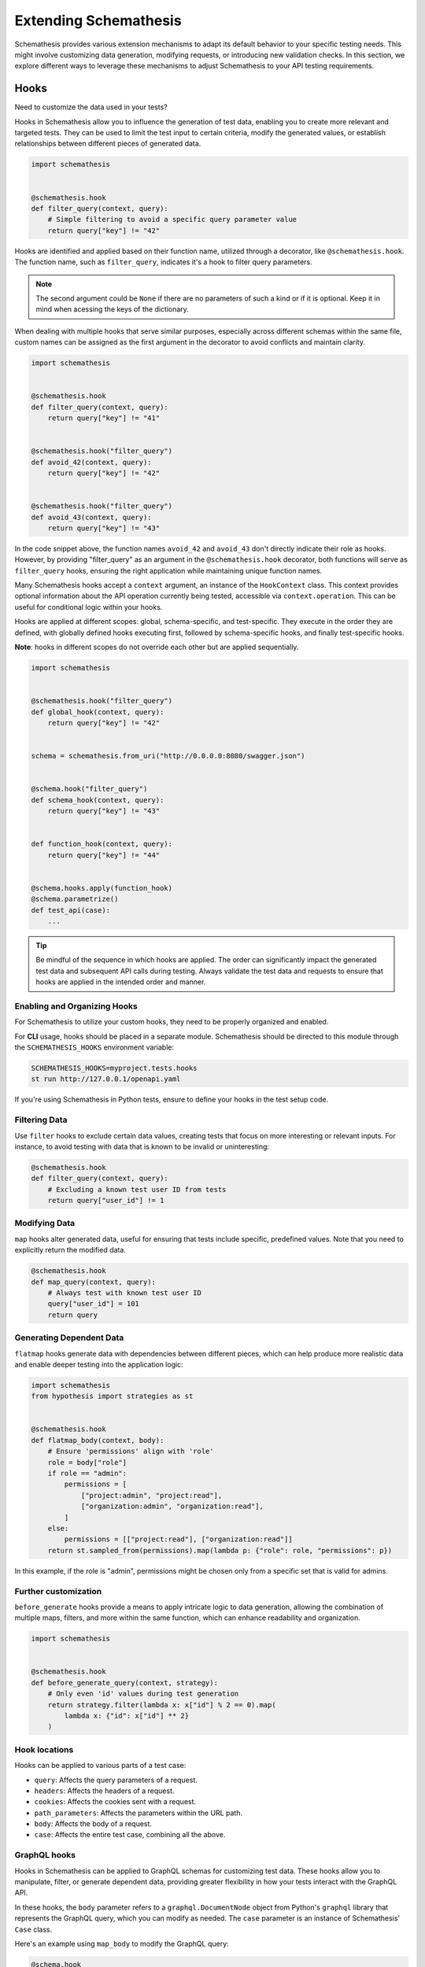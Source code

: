 Extending Schemathesis
======================

Schemathesis provides various extension mechanisms to adapt its default behavior to your specific testing needs. 
This might involve customizing data generation, modifying requests, or introducing new validation checks. 
In this section, we explore different ways to leverage these mechanisms to adjust Schemathesis to your API testing requirements.

Hooks
-----

Need to customize the data used in your tests?

Hooks in Schemathesis allow you to influence the generation of test data, enabling you to create more relevant and targeted tests. 
They can be used to limit the test input to certain criteria, modify the generated values, or establish relationships between different pieces of generated data.

.. code:: python

    import schemathesis


    @schemathesis.hook
    def filter_query(context, query):
        # Simple filtering to avoid a specific query parameter value
        return query["key"] != "42"

Hooks are identified and applied based on their function name, utilized through a decorator, like ``@schemathesis.hook``. 
The function name, such as ``filter_query``, indicates it's a hook to filter query parameters.

.. note::

    The second argument could be ``None`` if there are no parameters of such a kind or if it is optional.
    Keep it in mind when acessing the keys of the dictionary.

When dealing with multiple hooks that serve similar purposes, especially across different schemas within the same file, custom names can be assigned as the first argument in the decorator to avoid conflicts and maintain clarity.

.. code:: python

    import schemathesis


    @schemathesis.hook
    def filter_query(context, query):
        return query["key"] != "41"


    @schemathesis.hook("filter_query")
    def avoid_42(context, query):
        return query["key"] != "42"


    @schemathesis.hook("filter_query")
    def avoid_43(context, query):
        return query["key"] != "43"


In the code snippet above, the function names ``avoid_42`` and ``avoid_43`` don't directly indicate their role as hooks. 
However, by providing "filter_query" as an argument in the ``@schemathesis.hook`` decorator, both functions will serve as ``filter_query`` hooks, ensuring the right application while maintaining unique function names.

Many Schemathesis hooks accept a ``context`` argument, an instance of the ``HookContext`` class.
This context provides optional information about the API operation currently being tested, accessible via ``context.operation``.
This can be useful for conditional logic within your hooks.

Hooks are applied at different scopes: global, schema-specific, and test-specific. 
They execute in the order they are defined, with globally defined hooks executing first, followed by schema-specific hooks, and finally test-specific hooks.
 
**Note**: hooks in different scopes do not override each other but are applied sequentially.

.. code:: python

    import schemathesis


    @schemathesis.hook("filter_query")
    def global_hook(context, query):
        return query["key"] != "42"


    schema = schemathesis.from_uri("http://0.0.0.0:8080/swagger.json")


    @schema.hook("filter_query")
    def schema_hook(context, query):
        return query["key"] != "43"


    def function_hook(context, query):
        return query["key"] != "44"


    @schema.hooks.apply(function_hook)
    @schema.parametrize()
    def test_api(case):
        ...

.. tip::

    Be mindful of the sequence in which hooks are applied. The order can significantly impact the generated test data and subsequent API calls during testing. 
    Always validate the test data and requests to ensure that hooks are applied in the intended order and manner.

Enabling and Organizing Hooks
~~~~~~~~~~~~~~~~~~~~~~~~~~~~~

For Schemathesis to utilize your custom hooks, they need to be properly organized and enabled.

For **CLI** usage, hooks should be placed in a separate module. 
Schemathesis should be directed to this module through the ``SCHEMATHESIS_HOOKS`` environment variable:

.. code:: bash

    SCHEMATHESIS_HOOKS=myproject.tests.hooks
    st run http://127.0.0.1/openapi.yaml

If you're using Schemathesis in Python tests, ensure to define your hooks in the test setup code.

Filtering Data
~~~~~~~~~~~~~~

Use ``filter`` hooks to exclude certain data values, creating tests that focus on more interesting or relevant inputs. 
For instance, to avoid testing with data that is known to be invalid or uninteresting:

.. code:: python

    @schemathesis.hook
    def filter_query(context, query):
        # Excluding a known test user ID from tests
        return query["user_id"] != 1

Modifying Data
~~~~~~~~~~~~~~

``map`` hooks alter generated data, useful for ensuring that tests include specific, predefined values. Note that you need to explicitly return the modified data.

.. code:: python

    @schemathesis.hook
    def map_query(context, query):
        # Always test with known test user ID
        query["user_id"] = 101
        return query

Generating Dependent Data
~~~~~~~~~~~~~~~~~~~~~~~~~

``flatmap`` hooks generate data with dependencies between different pieces, which can help produce more realistic data and enable deeper testing into the application logic:

.. code:: python

    import schemathesis
    from hypothesis import strategies as st


    @schemathesis.hook
    def flatmap_body(context, body):
        # Ensure 'permissions' align with 'role'
        role = body["role"]
        if role == "admin":
            permissions = [
                ["project:admin", "project:read"],
                ["organization:admin", "organization:read"],
            ]
        else:
            permissions = [["project:read"], ["organization:read"]]
        return st.sampled_from(permissions).map(lambda p: {"role": role, "permissions": p})

In this example, if the role is "admin", permissions might be chosen only from a specific set that is valid for admins.

Further customization
~~~~~~~~~~~~~~~~~~~~~

``before_generate`` hooks provide a means to apply intricate logic to data generation, allowing the combination of multiple maps, filters, and more within the same function, which can enhance readability and organization.

.. code:: python

    import schemathesis


    @schemathesis.hook
    def before_generate_query(context, strategy):
        # Only even 'id' values during test generation
        return strategy.filter(lambda x: x["id"] % 2 == 0).map(
            lambda x: {"id": x["id"] ** 2}
        )

Hook locations
~~~~~~~~~~~~~~

Hooks can be applied to various parts of a test case:

- ``query``: Affects the query parameters of a request.
- ``headers``: Affects the headers of a request.
- ``cookies``: Affects the cookies sent with a request.
- ``path_parameters``: Affects the parameters within the URL path.
- ``body``: Affects the body of a request.
- ``case``: Affects the entire test case, combining all the above.

GraphQL hooks
~~~~~~~~~~~~~

Hooks in Schemathesis can be applied to GraphQL schemas for customizing test data.
These hooks allow you to manipulate, filter, or generate dependent data, providing greater flexibility in how your tests interact with the GraphQL API.

In these hooks, the ``body`` parameter refers to a ``graphql.DocumentNode`` object from Python's ``graphql`` library that represents the GraphQL query,
which you can modify as needed. The ``case`` parameter is an instance of Schemathesis' ``Case`` class.

Here's an example using ``map_body`` to modify the GraphQL query:

.. code:: python

    @schema.hook
    def map_body(context, body):
        # Access the first node in the GraphQL query
        node = body.definitions[0].selection_set.selections[0]

        # Change the field name
        node.name.value = "addedViaHook"

        # Return the modified body
        return body

In this example, the ``map_body`` function modifies the GraphQL query by changing one of the field names to "addedViaHook".

For other request parts like ``query``, Schemathesis does not generate anything, but you can use hooks to provide some data yourself:

.. code:: python

    @schema.hook
    def map_query(context, query):
        return {"q": "42"}

The hook above always returns ``{"q": "42"}`` for the query value.
Note that the ``query`` argument to this function will always be ``None`` as Schemathesis does not generate query parameters for GraphQL requests.

You can also filter out certain queries:

.. code:: python

    @schema.hook
    def filter_body(context, body):
        node = body.definitions[0].selection_set.selections[0]
        return node.name.value != "excludeThisField"

For more complex scenarios, you can use ``flatmap_body`` to generate dependent data.

.. code:: python

    from hypothesis import strategies as st


    @schema.hook
    def flatmap_body(context, body):
        node = body.definitions[0].selection_set.selections[0]
        if node.name.value == "someField":
            return st.just(body).map(lambda b: modify_body(b, "someDependentField"))
        return body


    def modify_body(body, new_field_name):
        # Create a new field
        new_field = ...  # Create a new field node
        new_field.name.value = new_field_name

        # Add the new field to the query
        body.definitions[0].selection_set.selections.append(new_field)

        return body

Remember to return the modified ``body`` or ``case`` object from your hook functions for the changes to take effect.

Applying Hooks to Specific API Operations
~~~~~~~~~~~~~~~~~~~~~~~~~~~~~~~~~~~~~~~~~

To fine-tune data generation for specific API operations, you can incorporate conditional logic within the hook function. 
This ensures the hook applies only to relevant scenarios.

.. code:: python

    import schemathesis


    @schemathesis.hook
    def map_case(context, case):
        op = context.operation
        # If the operation is `PATCH /items/{item_id}/`,
        # set `item_id` path parameter to match the body `id`.
        if op.method == "PATCH" and op.path == "/items/{item_id}/":
            case.path_parameters["item_id"] = case.body["data"]["id"]
        return case

In this example, the ``item_id`` path parameter is synchronized with the ``id`` value from the request body, but only for test cases targeting ``PATCH /items/{item_id}/``.

Filtering API Operations
~~~~~~~~~~~~~~~~~~~~~~~~

Schemathesis provides a ``filter_operations`` hook that allows you to selectively test specific API operations based on their attributes.
This hook can help you focus your tests on the most relevant parts of your API.

The hook should return a boolean value:
- Return ``True`` to include the operation in the tests
- Return ``False`` to skip the operation

Here's an Open API example that includes all operations except those using the POST method:

.. code:: python

    @schemathesis.hook
    def filter_operations(context):
        return context.operation.method != "POST"

Here's a GraphQL example that includes all queries:

.. code:: python

    @graphql_schema.hook
    def filter_operations(context):
        return context.operation.definition.is_query

In these examples, the ``filter_operations`` hook skips all ``POST`` methods in Open API and all mutations in GraphQL.
You can implement any custom logic within the ``filter_operations`` function to include or exclude specific API operations.

``before_process_path``
~~~~~~~~~~~~~~~~~~~~~~~

This hook is called before each API path is processed (if filters select it). You can use it to modify the schema
before processing - set some parameters as constants, update schema syntax, etc.

Let's say you have the following schema:

.. code:: yaml

    /orders/{order_id}:
      get:
        parameters:
          - description: Order ID to retrieve
            in: path
            name: order_id
            required: true
            schema:
              format: int64
              type: integer

Then, with this hook, you can query the database for some existing order and set its ID as a constant in the API operation definition:

.. code:: python

    import schemathesis
    from typing import Any, Dict

    database = ...  # Init the DB


    @schemathesis.hook
    def before_process_path(
        context: schemathesis.hooks.HookContext, path: str, methods: Dict[str, Any]
    ) -> None:
        if path == "/orders/{order_id}":
            order_id = database.get_orders().first().id
            methods["get"]["parameters"][0]["schema"]["const"] = order_id

``before_load_schema``
~~~~~~~~~~~~~~~~~~~~~~~

Called just before schema instance is created. Takes a raw schema representation as a dictionary:

.. code:: python

    import schemathesis
    from typing import Any, Dict


    @schemathesis.hook
    def before_load_schema(
        context: schemathesis.hooks.HookContext,
        raw_schema: Dict[str, Any],
    ) -> None:
        ...

This hook allows you to modify schema before loading.

.. _after-load-schema-hook:

``after_load_schema``
~~~~~~~~~~~~~~~~~~~~~

Called just after schema instance is created. Takes a loaded schema:

.. code:: python

    import schemathesis


    @schemathesis.hook
    def after_load_schema(
        context: schemathesis.hooks.HookContext,
        schema: schemathesis.schemas.BaseSchema,
    ) -> None:
        ...

For example, with this hook you can programmatically add Open API links before tests.

``before_init_operation``
~~~~~~~~~~~~~~~~~~~~~~~~~

Allows you to modify just initialized API operation:

.. code:: python

    import schemathesis
    from schemathesis.models import APIOperation


    @schemathesis.hook
    def before_init_operation(
        context: schemathesis.hooks.HookContext, operation: APIOperation
    ) -> None:
        # Overrides the existing schema
        operation.query[0].definition["schema"] = {"enum": [42]}

``before_add_examples``
~~~~~~~~~~~~~~~~~~~~~~~

With this hook, you can add additional test cases that will be executed in Hypothesis ``explicit`` phase:

.. code:: python

    import schemathesis
    from schemathesis import Case
    from typing import List


    @schemathesis.hook
    def before_add_examples(
        context: schemathesis.hooks.HookContext,
        examples: List[Case],
    ) -> None:
        examples.append(Case(operation=context.operation, query={"foo": "bar"}))

``after_init_cli_run_handlers``
~~~~~~~~~~~~~~~~~~~~~~~~~~~~~~~

This hook allows you to extend or redefine a list of CLI handlers that will be used to process runner events:

.. code:: python

    import click
    import schemathesis
    from schemathesis.cli.handlers import EventHandler
    from schemathesis.cli.context import ExecutionContext
    from schemathesis.runner import events
    from typing import List


    class SimpleHandler(EventHandler):
        def handle_event(self, context, event):
            if isinstance(event, events.Finished):
                click.echo("Done!")


    @schemathesis.hook
    def after_init_cli_run_handlers(
        context: HookContext,
        handlers: List[EventHandler],
        execution_context: ExecutionContext,
    ) -> None:
        handlers[:] = [SimpleHandler()]

With this simple handler, only ``Done!`` will be displayed at the end of the test run. For example, you can use this hook to:

- Send events over the network
- Store logs in a custom format
- Change the output visual style
- Display additional information in the output

``add_case``
~~~~~~~~~~~~

For each ``add_case`` hook and each API operation, we create an additional, duplicate test case. We pass the Case object from the duplicate test to the ``add_case`` hook.
The user may change the Case object (and therefore the request's data) before the request is sent to the server. The ``add_case`` allows the user to target specific
behavior in the API by changing the duplicate request's specific details.

.. code:: python

    import schemathesis
    from schemathesis import Case, GenericResponse, hooks
    from typing import Optional


    @schemathesis.hook
    def add_case(
        context: hooks.HookContext, case: Case, response: GenericResponse
    ) -> Optional[Case]:
        case.headers["Content-Type"] = "application/json"
        return case

.. important:: The ``add_case`` hook works only in CLI.

If you only want to create another case conditionally, you may return None, and no additional test will be created. For example, you may only want to create
an additional test case if the original case received a successful response from the server.

.. code:: python

    import schemathesis
    from schemathesis import Case, GenericResponse, hooks
    from typing import Optional


    @schemathesis.hook
    def add_case(
        context: hooks.HookContext, case: Case, response: GenericResponse
    ) -> Optional[Case]:
        if 200 <= response.status_code < 300:
            # if the original case was successful, see if an invalid content type header produces a failure
            case.headers["Content-Type"] = "invalid/content/type"
            return case
        else:
            # original case produced non-2xx response, do not create additional test case
            return None

Note: A partial deep copy of the ``Case`` object is passed to each ``add_case`` hook. ``Case.operation.app`` is a reference to the original ``app``,
and ``Case.operation.schema`` is a shallow copy, so changes to these fields will be reflected in other tests.

.. _hooks_before_call:

``before_call``
~~~~~~~~~~~~~~~

Called right before any test request during CLI runs. With this hook, you can modify generated cases in-place:

.. code:: python

    import schemathesis


    @schemathesis.hook
    def before_call(context, case):
        case.query = {"q": "42"}

``after_call``
~~~~~~~~~~~~~~

Called right after any successful test request during CLI runs. With this hook, you can inspect (and modify in-place if you want) the received responses and their source cases:

.. code:: python

    import json
    import schemathesis


    @schemathesis.hook
    def after_call(context, case, response):
        parsed = response.json()
        response._content = json.dumps({"my-wrapper": parsed}).encode()

.. important:: Won't be called if request times-out.

Depending on whether you use your Python app in-process, you might get different types for the ``response`` argument.
For the WSGI case, it will be ``schemathesis.utils.WSGIResponse``.

``process_call_kwargs``
~~~~~~~~~~~~~~~~~~~~~~~

If you want to modify what keyword arguments will be given to ``case.call`` in CLI, then you can use this hook:

.. code:: python

    import schemathesis


    @schemathesis.hook
    def process_call_kwargs(context, case, kwargs):
        kwargs["allow_redirects"] = False

.. important:: The ``process_call_kwargs`` hook works only in CLI.

If you test your app via the real network, then the hook above will disable resolving redirects during network calls.
For WSGI integration, the keywords are different. See the documentation for ``werkzeug.Client.open``.

.. _writing-custom-checks:

Checks
------

Checks in Schemathesis allow you to validate responses from your API, ensuring they adhere to both general and application-specific expectations. 
They can be particularly useful for checking behaviors that are specific to your application and go beyond the built-in checks provided by Schemathesis.

Define a check as a function taking two parameters: ``response`` and ``case``, and register it using the ``@schemathesis.check`` decorator.

.. code-block:: python

    import schemathesis


    @schemathesis.check
    def my_check(response, case) -> None:
        ...

- ``response`` is the API response, an instance of ``requests.Response`` or ``schemathesis.utils.WSGIResponse``, based on your integration method.
- ``case`` is the ``schemathesis.Case`` instance used to send data to the application.

Here’s an example of a check that ensures that when an ``item_id`` of 42 is used, the response contains the text "Answer to the Ultimate Question":

.. code-block:: python

    import schemathesis

    ANSWER = "Answer to the Ultimate Question"


    @schemathesis.check
    def my_check(response, case) -> None:
        if case.path_parameters.get("item_id") == 42 and ANSWER not in response.text:
            raise AssertionError("The ultimate answer not found!")

To signify a check failure, raise an ``AssertionError``. If the assertion fails, Schemathesis will report the assertion message in the output.

.. note::

    Explicitly raising ``AssertionError`` prevents ``pytest`` from altering assertion messages through its rewriting mechanism which is relevant in Python tests.

Generating strings for custom Open API formats
----------------------------------------------

In Open API, you may define custom string formats using the ``format`` keyword, specifying the expected format of a string property value. 
Schemathesis allows you to manage the generation of values for these custom formats by registering Hypothesis strategies.

While Schemathesis supports all built-in Open API formats out of the box, creating strategies for custom string formats enhances the precision of your generated test data.
When Schemathesis encounters a known custom format in the API schema, it utilizes the registered strategy to generate test data.
If a format is unrecognized, regular strings will be generated.

- **Create a Hypothesis Strategy**: Create a strategy that generates strings compliant with your custom format.
- **Register the Strategy**: Make it known to Schemathesis using ``schemathesis.openapi.format``.

.. code-block:: python

    from hypothesis import strategies as st
    import schemathesis


    # Example Luhn algorithm validator
    def luhn_validator(card_number: str) -> bool:
        # Actual validation logic is omitted for brevity
        return True


    # Strategy generating a 16-digit number, starting with "4"
    strategy = st.from_regex(r"\A4[0-9]{15}\Z").filter(luhn_validator)

    # Registering the strategy for "card_number" format
    schemathesis.openapi.format("card_number", strategy)

In the example above, when Schemathesis detects a string with the "card_number" format in the API schema, it uses the registered strategy to generate appropriate test data.

For more details about creating strategies, refer to the `Hypothesis documentation <https://hypothesis.readthedocs.io/en/latest/data.html>`_.

Generating payloads for unknown media types
-------------------------------------------

Each request payload in Open API is associated with a media type, which defines the format of the payload content.
Schemathesis allows you to manage the generation of payloads by registering Hypothesis strategies for specific media types.

Schemathesis generates request payload, it first checks whether there is a custom generation strategy registered for the media type.
If a strategy is registered, it will be used to generate the payload content; otherwise, it will generate payloads based on the schema.

- **Create a Hypothesis Strategy**: Create a strategy that generates binary payloads compliant with the media type.
- **Register the Strategy**: Make it known to Schemathesis using ``schemathesis.openapi.media_type``.

.. code-block:: python

    from hypothesis import strategies as st
    import schemathesis

    # Define your own strategy for generating PDFs
    # NOTE: This is a simplified example, actual PDF generation is much more complex
    pdfs = st.sampled_from([b"%PDF-1.5...", b"%PDF-1.6..."])

    # Register the strategy for "application/pdf" media type
    schemathesis.openapi.media_type("application/pdf", pdfs)
    # You can also specify one or more additional aliases for the media type
    schemathesis.openapi.media_type("application/pdf", pdfs, aliases=["application/x-pdf"])

In this example, ``pdfs`` would be a Hypothesis strategy that generates binary data compliant with the PDF format.
When Schemathesis encounters a request payload with the "application/pdf" media type, it uses the registered strategy to generate the payload content.

Schemathesis test runner
------------------------

If you're looking for a way to extend Schemathesis or reuse it in your own application, then the ``runner`` module might help you.
It can run tests against the given schema URI and will do some simple checks for you.

.. code:: python

    import schemathesis

    schema = schemathesis.from_uri("http://127.0.0.1:8080/swagger.json")

    runner = schemathesis.runner.from_schema(schema)
    for event in runner.execute():
        ...  # do something with event

``runner.execute`` creates a generator that yields events of different kinds - ``BeforeExecution``, ``AfterExecution``, etc.
They provide a lot of useful information about what happens during tests, but your responsibility is handling these events.
You can take some inspiration from Schemathesis `CLI implementation <https://github.com/schemathesis/schemathesis/blob/master/src/schemathesis/cli/__init__.py#L230>`_.
See the full description of events in the `source code <https://github.com/schemathesis/schemathesis/blob/master/src/schemathesis/runner/events.py>`_.

You can provide your custom checks to the execute function; the check is a callable that accepts one argument of ``requests.Response`` type.

.. code:: python

    from datetime import timedelta
    from schemathesis import runner, models


    def not_too_long(response, case: models.Case):
        assert response.elapsed < timedelta(milliseconds=300)


    schema = schemathesis.from_uri("http://127.0.0.1:8080/swagger.json")
    runner = schemathesis.runner.from_schema(schema, checks=[not_too_long])
    for event in runner.execute():
        ...  # do something with event
